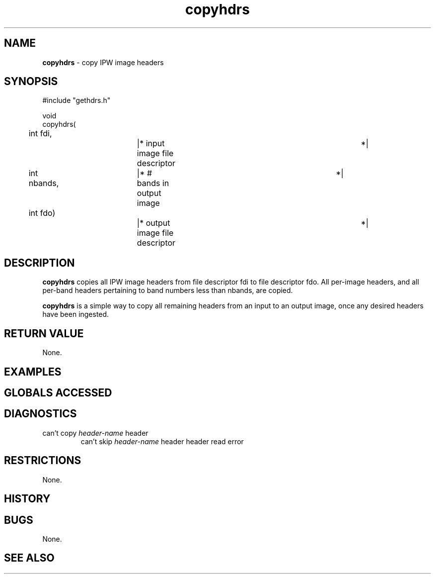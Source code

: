 .TH "copyhdrs" "3" "5 November 2015" "IPW v2" "IPW Library Functions"
.SH NAME
.PP
\fBcopyhdrs\fP - copy IPW image headers
.SH SYNOPSIS
.sp
.nf
.ft CR
#include "gethdrs.h"

void
copyhdrs(
	int      fdi,		|* input image file descriptor	 *|
	int      nbands,	|* # bands in output image	 *|
	int      fdo)		|* output image file descriptor	 *|

.ft R
.fi
.SH DESCRIPTION
.PP
\fBcopyhdrs\fP copies all IPW image headers from file descriptor fdi to
file descriptor fdo.  All per-image headers, and all per-band headers
pertaining to band numbers less than nbands, are copied.
.PP
\fBcopyhdrs\fP is a simple way to copy all remaining headers from an input
to an output image, once any desired headers have been ingested.
.SH RETURN VALUE
.PP
None.
.SH EXAMPLES
.SH GLOBALS ACCESSED
.SH DIAGNOSTICS
.sp
.TP
can't copy \fIheader-name\fP header
can't skip \fIheader-name\fP header
header read error
.SH RESTRICTIONS
.PP
None.
.SH HISTORY
.SH BUGS
.PP
None.
.SH SEE ALSO
